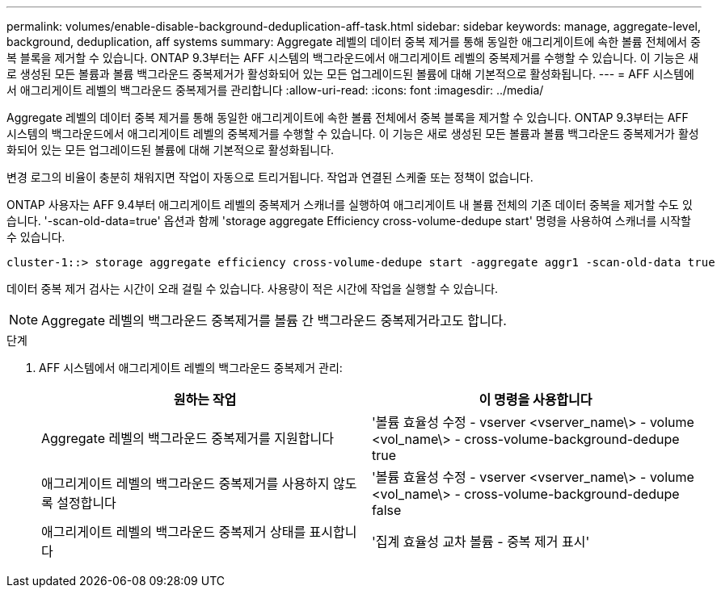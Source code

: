 ---
permalink: volumes/enable-disable-background-deduplication-aff-task.html 
sidebar: sidebar 
keywords: manage, aggregate-level, background, deduplication, aff systems 
summary: Aggregate 레벨의 데이터 중복 제거를 통해 동일한 애그리게이트에 속한 볼륨 전체에서 중복 블록을 제거할 수 있습니다. ONTAP 9.3부터는 AFF 시스템의 백그라운드에서 애그리게이트 레벨의 중복제거를 수행할 수 있습니다. 이 기능은 새로 생성된 모든 볼륨과 볼륨 백그라운드 중복제거가 활성화되어 있는 모든 업그레이드된 볼륨에 대해 기본적으로 활성화됩니다. 
---
= AFF 시스템에서 애그리게이트 레벨의 백그라운드 중복제거를 관리합니다
:allow-uri-read: 
:icons: font
:imagesdir: ../media/


[role="lead"]
Aggregate 레벨의 데이터 중복 제거를 통해 동일한 애그리게이트에 속한 볼륨 전체에서 중복 블록을 제거할 수 있습니다. ONTAP 9.3부터는 AFF 시스템의 백그라운드에서 애그리게이트 레벨의 중복제거를 수행할 수 있습니다. 이 기능은 새로 생성된 모든 볼륨과 볼륨 백그라운드 중복제거가 활성화되어 있는 모든 업그레이드된 볼륨에 대해 기본적으로 활성화됩니다.

변경 로그의 비율이 충분히 채워지면 작업이 자동으로 트리거됩니다. 작업과 연결된 스케줄 또는 정책이 없습니다.

ONTAP 사용자는 AFF 9.4부터 애그리게이트 레벨의 중복제거 스캐너를 실행하여 애그리게이트 내 볼륨 전체의 기존 데이터 중복을 제거할 수도 있습니다. '-scan-old-data=true' 옵션과 함께 'storage aggregate Efficiency cross-volume-dedupe start' 명령을 사용하여 스캐너를 시작할 수 있습니다.

[listing]
----
cluster-1::> storage aggregate efficiency cross-volume-dedupe start -aggregate aggr1 -scan-old-data true
----
데이터 중복 제거 검사는 시간이 오래 걸릴 수 있습니다. 사용량이 적은 시간에 작업을 실행할 수 있습니다.

[NOTE]
====
Aggregate 레벨의 백그라운드 중복제거를 볼륨 간 백그라운드 중복제거라고도 합니다.

====
.단계
. AFF 시스템에서 애그리게이트 레벨의 백그라운드 중복제거 관리:
+
[cols="2*"]
|===
| 원하는 작업 | 이 명령을 사용합니다 


 a| 
Aggregate 레벨의 백그라운드 중복제거를 지원합니다
 a| 
'볼륨 효율성 수정 - vserver <vserver_name\> - volume <vol_name\> - cross-volume-background-dedupe true



 a| 
애그리게이트 레벨의 백그라운드 중복제거를 사용하지 않도록 설정합니다
 a| 
'볼륨 효율성 수정 - vserver <vserver_name\> - volume <vol_name\> - cross-volume-background-dedupe false



 a| 
애그리게이트 레벨의 백그라운드 중복제거 상태를 표시합니다
 a| 
'집계 효율성 교차 볼륨 - 중복 제거 표시'

|===

